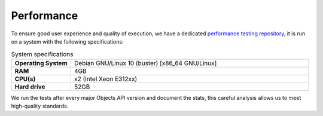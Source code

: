 ===================
Performance
===================

To ensure good user experience and quality of execution, we have a dedicated `performance testing repository`_, it is run
on a system with the following specifications:

.. csv-table:: System specifications
   :widths: 20, 80
   :delim: :

    **Operating System**: Debian GNU/Linux 10 (buster) [x86_64 GNU/Linux]
    **RAM**: 4GB
    **CPU(s)**: x2 (Intel Xeon E312xx)
    **Hard drive**: 52GB

We run the tests after every major Objects API version and document the stats, this careful analysis allows us to meet high-quality standards.

.. csv-table:: Performance results (v2.0.0-alpha / latest)
   :header: "v2.0.0-alpha", "Average (ms)",	"Min (ms)",	"Max (ms)", "Average size (bytes)",	"RPS",	"Failures/s"
   :delim: ;

    GET;Retrieve by data_attrs;474;349;584;59724;0.1;0.0
    GET;Retrieve by date;436;383;534;59749;0.1;0.0
    GET;Retrieve by geo coordinates;432;389;474;59779;0.1;0.0
    GET;Retrieve by pageSize (100);389;389;389;59776;0.0;0.0
    GET;Retrieve by pageSize (150);460;415;510;89471;0.0;0.0
    GET;Retrieve by pageSize (25);357;336;376;15057;0.0;0.0
    GET;Retrieve by pageSize (250);592;502;678;148838;0.0;0.0
    GET;Retrieve by pageSize (5);327;327;327;3072;0.0;0.0
    GET;Retrieve by pageSize (50);363;361;365;29905;0.0;0.0
    GET;Retrieve by pageSize (500);828;793;864;297323;0.0;0.0
    GET;Retrieve by registrationDate;158;122;192;16565;0.1;0.0
    GET;Retrieve single object;103;88;124;1676;0.1;0.0

.. csv-table:: Tested requests
   :header: "#", "Method", "Type"
   :delim: ;

    1;GET;Retrieve by data_attrs
    2;GET;Retrieve by date
    3;GET;Retrieve by geo coordinates
    4;GET;Retrieve by pageSize (100)
    5;GET;Retrieve by pageSize (150)
    6;GET;Retrieve by pageSize (25)
    7;GET;Retrieve by pageSize (250)
    8;GET;Retrieve by pageSize (5)
    9;GET;Retrieve by pageSize (50)
    10;GET;Retrieve by pageSize (500)
    11;GET;Retrieve by registrationDate
    12;GET;Retrieve single object

.. _`performance testing repository`: https://github.com/maykinmedia/objects-api-performance
